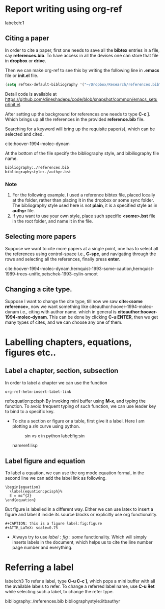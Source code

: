 #+LaTeX_CLASS: iitbreport
#+OPTIONS: toc:nil
#+OPTIONS: author:nil date:nil title:nil
#+LaTeX_CLASS_OPTIONS: [twoside, 10pt]
#+LATEX_HEADER: \begin{document}
#+LATEX_HEADER: \pagenumbering{roman}
#+LATEX_HEADER: \setcounter{page}{1}
#+LATEX_HEADER: \title{Smoothed Particle Hydrodynamics and Discrete Element Method Coupling}
#+LATEX_HEADER: \author{Dinesh A}
#+LATEX_HEADER: \reporttype{A Dissertation}
#+LATEX_HEADER: \degree{Doctor of Philosophy}
#+LATEX_HEADER: \dept{Department of Aerospace Engineering}
#+LATEX_HEADER: \rollnum{Roll No. 153010009}
#+LATEX_HEADER: \maketitle

#+LATEX_HEADER: \dedication[Dedicated to *Bale*]
#+LATEX_HEADER: \makecertificate{dissertation}
#+LATEX_HEADER: \include{dec}
#+LATEX_HEADER: \include{abs}
#+LATEX_HEADER: \notations[4cm]{List of Symbols}

#+LATEX_HEADER: \makecontents % Creats toc, lof, and lot
#+LATEX_HEADER: \pagenumbering{roman}

#+LATEX_HEADER: \cleardoublepage
#+LATEX_HEADER: \setcounter{page}{1}

#+LATEX_HEADER: \renewcommand\maketitle{}

#+LATEX: \pagenumbering{arabic}


* Report writing using org-ref
  label:ch:1
** Citing a paper
   In order to cite a paper, first one needs to save all the *bibtex*
   entries in a file, say *references.bib*. To have access in all the
   devises one can store that file in *dropbox* or *drive*.

   Then we can make org-ref to see this by writing the following line
   in *.emacs* file or *init.el* file.

   #+BEGIN_SRC lisp
     (setq reftex-default-bibliography '("~/Dropbox/Research/references.bib"))
   #+END_SRC

   Detail code is available at
   https://github.com/dineshadepu/code/blob/snapshot/common/emacs_setup/init.el.

   After setting up the background for references one needs to type
   *C-c ]*.  Which brings up all the references in the provided
   *reference.bib* file.

   Searching for a keyword will bring up the requisite paper(s), which can be
   selected and cited.

   cite:hoover-1994-molec-dynam

   At the bottom of the file specify the bibliography style, and bibiliography
   file name.

   #+NAME: example
   #+BEGIN_EXAMPLE
       bibliography:./references.bib
       bibliographystyle:./authyr.bst
   #+END_EXAMPLE
*** Note
    1. For the following example, I used a reference bibtex file,
       placed locally at the folder, rather than placing it in the
       dropbox or some sync folder. The bibliography style used here
       is not *plain*, it is a specified style as in *authyr* file.
    2. If you want to use your own style, place such specific *<some>.bst* file
       in the root folder, and name it in the file.



** Selecting more papers
   Suppose we want to cite more papers at a single point, one has to
   select all the references using control-space i.e., *C-spc*, and
   navigating through the rows and selecting all the references,
   finally press *enter*.

   cite:hoover-1994-molec-dynam,hernquist-1993-some-caution,hernquist-1989-trees-unific,petschek-1993-cylin-smoot


** Changing a cite type.
   Suppose I want to change the cite type, till now we saw *cite:<some
   reference>*, now we want something like
   citeauthor:hoover-1994-molec-dynam i.e., citing with author name.
   which in general is *citeauthor:hoover-1994-molec-dynam*. This can
   be done by clicking *C-u ENTER*, then we get many types of cites,
   and we can choose any one of them.





* Labelling chapters, equations, figures etc..
** Label a chapter, section, subsection
   In order to label a chapter we can use the function


   #+BEGIN_SRC lisp
     org-ref-helm-insert-label-link
   #+END_SRC

   # <<equation:pcisph>>
   \begin{equation}
   \label{equation:pcisph}%
   E = mc^{2}
   \end{equation}


   ref:equation:pcisph
   By invoking mini buffer using *M-x*, and typing the function.  To
   avoid frequent typing of such function, we can use leader key to
   bind to a specific key.
  - To cite a section or figure or a table, first give it a label.
    Here I am plotting a $sin$ curve using python.

    #+CAPTION: sin vs x in python label:fig:sin
    #+ATTR_LaTeX: scale=0.75
    [[./sin.png]]

   nameref:lisp
** Label figure and equation
   To label a equation, we can use the org mode equation formal,
   in the second line we can add the label link as following.


   #+BEGIN_EXAMPLE
       \begin{equation}
         \label{equation:pcisph}%
         E = mc^{2}
       \end{equation}
   #+END_EXAMPLE

   But figure is labelled in a different way. Either we can use latex
   to insert a figure and label it inside its source blocks or explicitly
   use org functionality.

   #+BEGIN_EXAMPLE
       #+CAPTION: this is a figure label:fig:figure
       #+ATTR_LaTeX: scale=0.75
   #+END_EXAMPLE

   - Always try to use $label:fig:some$ functionality. Which will
     simply inserts labels in the document, which helps us to cite the
     line number page number and everything.

* Referring a label
  label:ch3
  To refer a label, type *C-u C-c ]*, which pops a mini buffer with all the
  available labels to refer. To change a referred label name, use *C-u Ret*
  while selecting such a label, to change the refer type.




bibliography:./references.bib
bibliographystyle:iitbauthyr
